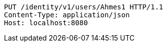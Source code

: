 [source,http,options="nowrap"]
----
PUT /identity/v1/users/Ahmes1 HTTP/1.1
Content-Type: application/json
Host: localhost:8080

----